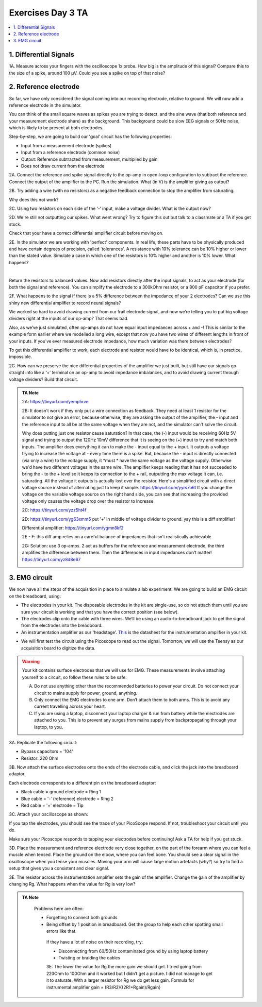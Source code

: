 .. _refEDay3TA:

***********************************
Exercises Day 3 TA
***********************************

.. contents::
  :depth: 2
  :local:

1. Differential Signals
###################################

.. container:: exercise

  1A.	Measure across your fingers with the oscilloscope 1x probe. How big is the amplitude of this signal? Compare this to the size of a spike, around 100 µV.  Could you see a spike on top of that noise?

2. Reference electrode
###################################


So far, we have only considered the signal coming into our recording electrode, relative to ground. We will now add a reference electrode in the simulator.

You can think of the small square waves as spikes you are trying to detect, and the sine wave (that both reference and your measurement electrode share) as the background. This background could be slow EEG signals or 50Hz noise, which is likely to be present at both electrodes.

Step-by-step, we are going to build our 'goal' circuit has the following properties:

- Input from a measurement electrode (spikes)
- Input from a reference electrode (common noise)
- Output: Reference subtracted from measurement, multiplied by gain
- Does not draw current from the electrode

.. image:: ../_static/images/EEA/eea_fig-44.png
  :align: center
  :target: https://tinyurl.com/yedcnfp4


.. container:: exercise

  2A. Connect the reference and spike signal directly to the op-amp in open-loop configuration to subtract the reference. Connect the output of the amplifier to the PC. Run the simulation. What (in V) is the amplifier giving as output?

  2B. Try adding a wire (with no resistors) as a negative feedback connection to stop the amplifier from saturating.

  Why does this not work?

  2C. Using two resistors on each side of the '-' input, make a voltage divider.
  What is the output now?

  2D. We're still not outputting our spikes. What went wrong?
  Try to figure this out but talk to a classmate or a TA if you get stuck.


Check that your have a correct differential amplifier circuit before moving on.

.. container:: exercise

  2E. In the simulator we are working with 'perfect' components. In real life, these parts have to be physically produced and have certain degrees of precision, called 'tolerances'. A resistance with 10% tolerance can be 10% higher or lower than the stated value.
  Simulate a case in which one of the resistors is 10% higher and another is 10% lower. What happens?

  |

  Return the resistors to balanced values. Now add resistors directly after the input signals, to act as your electrode (for both the signal and reference). You can simplify the electrode to a 300kOhm resistor, or a 800 pF capacitor if you prefer.


  2F. What happens to the signal if there is a 5% difference between the impedance of your 2 electrodes?
  Can we use this shiny new differential amplifier to record neural signals?

We worked so hard to avoid drawing current from our frail electrode signal, and now we’re telling you to put big voltage dividers right at the inputs of our op-amp? That seems bad.

Also, as we’ve just simulated, often op-amps do not have equal input impedances across + and -! This is similar to the example form earlier where we modelled a long wire, except that now you have two wires of different lengths in front of your inputs. If you've ever measured electrode impedance, how much variation was there between electrodes?

To get this differential amplifier to work, each electrode and resistor would have to be identical, which is, in practice, impossible.

.. container:: exercise

  2G. How can we preserve the nice differential properties of the amplifier we just built, but still have our signals go straight into like a ‘+’ terminal on an op-amp to avoid impedance imbalances, and to avoid drawing current through voltage dividers? Build that circuit.

.. admonition:: TA Note
   :class: tanote

   2A: https://tinyurl.com/yemp5rve

   2B: It doesn't work if they only put a wire connection as feedback. They need at least 1 resistor for the simulator to not give an error, because otherwise, they are asking the output of the amplifier, the - input and the reference input to all be at the same voltage when they are not, and the simulator can't solve the circuit.

   Why does putting just one resistor cause saturation? In that case, the (-) input would be receiving 60Hz 5V signal and trying to output the 120Hz 10mV difference that it is seeing on the (+) input to try and match both inputs. The amplifier does everything it can to make the - input equal to the + input. It outputs a voltage trying to increase the voltage at - every time there is a spike. But, because the - input is directly connected (via only a wire) to the voltage supply, it *must * have the same voltage as the voltage supply. Otherwise we'd have two different voltages in the same wire. The amplifier keeps reading that it has not succeeded to bring the - to the + level so it keeps its connection to the + rail, outputting the max voltage it can, i.e. saturating. All the voltage it outputs is actually lost over the resistor.
   Here's a simplified circuit with a direct voltage source instead of alternating just to  keep it simple. https://tinyurl.com/yyrs7o6t
   If you change the voltage on the variable voltage source on the right hand side, you can see that increasing the provided voltage only causes the voltage drop over the resistor to increase

   2C: https://tinyurl.com/yzz5ht4f

   2D: https://tinyurl.com/yg63xmm5  put '+' in middle of voltage divider to ground. yay this is a diff amplifier!

   Differential amplifier: https://tinyurl.com/ygmn8kf2

   2E - F: this diff amp relies on a careful balance of impedances that isn't realistically achievable.

   2G: Solution: use 3 op-amps. 2 act as buffers for the reference and measurement electrode, the third amplifies the difference between them. Then the differences in input impedances don't matter!
   https://tinyurl.com/yz8d8e67

   .. image:: ../_static/images/EEA/eea_fig-53.png
     :align: center
     :target: https://tinyurl.com/yz8d8e67

3. EMG circuit
###################################
We now have all the steps of the acquisition in place to simulate a lab experiment. We are going to build an EMG circuit on the breadboard, using:

- The electrodes in your kit. The disposable electrodes in the kit are single-use, so do not attach them until you are sure your circuit is working and that you have the correct position (see below).
- The electrodes clip onto the cable with three wires. We’ll be using an audio-to-breadboard jack to get the signal from the electrodes into the breadboard.
- An instrumentation amplifier as our 'headstage'. `This <https://www.ti.com/lit/ds/symlink/ina129-ep.pdf?ts=1636717545454&ref_url=https%253A%252F%252Fwww.google.com%252F>`_ is the datasheet for the instrumentation amplifier in your kit.

.. image:: ../_static/images/EEA/eea_fig-61.png
  :align: center

- We will first test the circuit using the Picoscope to read out the signal. Tomorrow, we will use the Teensy as our acquisition board to digitize the data.

.. warning::
  Your kit contains surface electrodes that we will use for EMG. These measurements involve attaching yourself to a circuit, so follow these rules to be safe:

  A.	Do not use anything other than the recommended batteries to power your circuit. Do not connect your circuit to mains supply for power, ground, anything.
  B.	Only connect the EMG electrodes to one arm. Don’t attach them to both arms. This is to avoid any current travelling across your heart.
  C.	If you are using a laptop, disconnect your laptop charger & run from battery while the electrodes are attached to you. This is to prevent any surges from mains supply from backpropagating through your laptop, to you.


.. container:: exercise

  3A. Replicate the following circuit:

  .. image:: ../_static/images/EEA/eea_fig-62.png
    :align: center

  * Bypass capacitors = '104'
  * Resistor: 220 Ohm

  3B. Now attach the surface electrodes onto the ends of the electrode cable, and click the jack into the breadboard adaptor.

  Each electrode corresponds to a different pin on the breadboard adaptor:

  * Black cable = ground electrode = Ring 1
  * Blue cable = '-' (reference) electrode  = Ring 2
  *	Red cable = '+' electrode = Tip

  3C. Attach your oscilloscope as shown:

  .. image:: ../_static/images/EEA/eea_fig-63.png
    :align: center

  If you tap the electrodes, you should see the trace of your PicoScope respond. If not, troubleshoot your circuit until you do.


Make sure your Picoscope responds to tapping your electrodes before continuing! Ask a TA for help if you get stuck.

.. container:: exercise

  3D.  Place the measurement and reference electrode very close together, on the part of the forearm where you can feel a muscle when tensed. Place the ground on the elbow, where you can feel bone.  You should see a clear signal in the oscilloscope when you tense your muscles. Moving your arm will cause large motion artefacts (why?) so try to find a setup that gives you a consistent and clear signal.

  .. image:: ../_static/images/EEA/eea_fig-78.png
    :align: center

  3E.	The resistor across the instrumentation amplifier sets the gain of the amplifier. Change the gain of the amplifier by changing Rg. What happens when the value for Rg is very low?


.. admonition:: TA Note
   :class: tanote

     Problems here are often:

     * Forgetting to connect both grounds
     * Being offset by 1 position in breadboard. Get the group to help each other spotting small errors like that.

      If they have a lot of noise on their recording, try:

      •	Disconnecting from 60/50Hz contaminated ground by using laptop battery
      •	Twisting or braiding the cables

      3E: The lower the value for Rg the more gain we should get. I tried going from 220Ohm to 100Ohm and it worked but I didn’t get a picture. I did not manage to get it to saturate.
      With a larger resistor for Rg we do get less gain. Formula for instrumental amplifier gain = (R3/R2){(2R1+Rgain)/Rgain}
